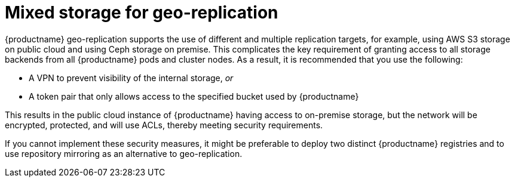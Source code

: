 :_mod-docs-content-type: CONCEPT
[id="georepl-mixed-storage"]
= Mixed storage for geo-replication

{productname} geo-replication supports the use of different and multiple replication targets, for example, using AWS S3 storage on public cloud and using Ceph storage on premise. This complicates the key requirement of granting access to all storage backends from all {productname} pods and cluster nodes. As a result, it is recommended that you use the following:

* A VPN to prevent visibility of the internal storage, _or_
* A token pair that only allows access to the specified bucket used by {productname}

This results in the public cloud instance of {productname} having access to on-premise storage, but the network will be encrypted, protected, and will use ACLs, thereby meeting security requirements.

If you cannot implement these security measures, it might be preferable to deploy two distinct {productname} registries and to use repository mirroring as an alternative to geo-replication.